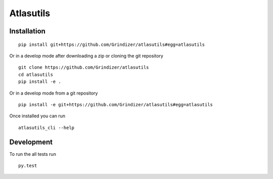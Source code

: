 ===========
Atlasutils
===========



Installation
============

::

    pip install git+https://github.com/Grindizer/atlasutils#egg=atlasutils

Or in a develop mode after downloading a zip or cloning the git repository ::

    git clone https://github.com/Grindizer/atlasutils
    cd atlasutils
    pip install -e .

Or in a develop mode from a git repository ::

    pip install -e git+https://github.com/Grindizer/atlasutils#egg=atlasutils

Once installed you can run ::

 atlasutils_cli --help

Development
===========

To run the all tests run ::

    py.test

